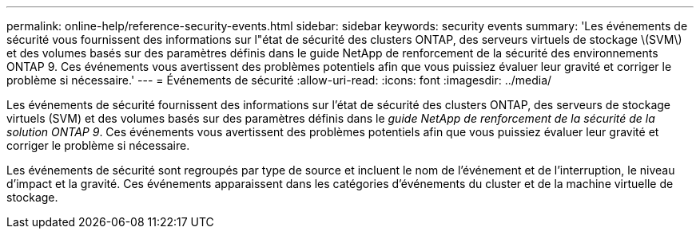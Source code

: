 ---
permalink: online-help/reference-security-events.html 
sidebar: sidebar 
keywords: security events 
summary: 'Les événements de sécurité vous fournissent des informations sur l"état de sécurité des clusters ONTAP, des serveurs virtuels de stockage \(SVM\) et des volumes basés sur des paramètres définis dans le guide NetApp de renforcement de la sécurité des environnements ONTAP 9. Ces événements vous avertissent des problèmes potentiels afin que vous puissiez évaluer leur gravité et corriger le problème si nécessaire.' 
---
= Événements de sécurité
:allow-uri-read: 
:icons: font
:imagesdir: ../media/


[role="lead"]
Les événements de sécurité fournissent des informations sur l'état de sécurité des clusters ONTAP, des serveurs de stockage virtuels (SVM) et des volumes basés sur des paramètres définis dans le _guide NetApp de renforcement de la sécurité de la solution ONTAP 9_. Ces événements vous avertissent des problèmes potentiels afin que vous puissiez évaluer leur gravité et corriger le problème si nécessaire.

Les événements de sécurité sont regroupés par type de source et incluent le nom de l'événement et de l'interruption, le niveau d'impact et la gravité. Ces événements apparaissent dans les catégories d'événements du cluster et de la machine virtuelle de stockage.
